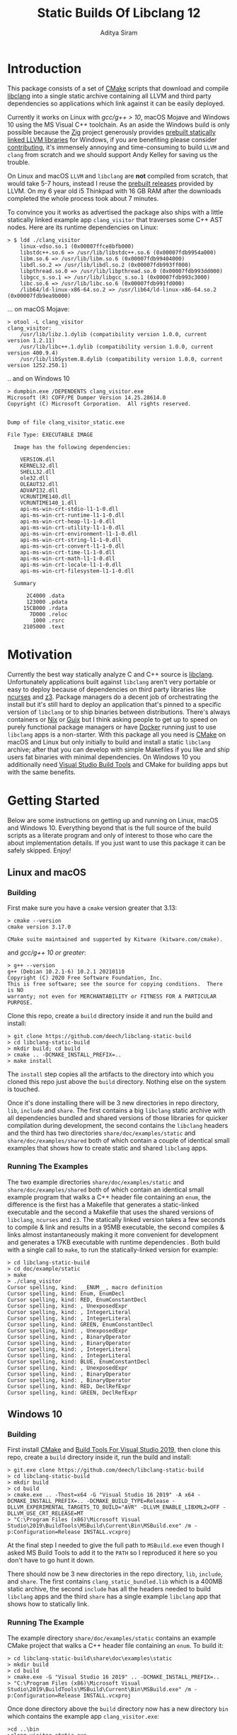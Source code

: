 #+TITLE: Static Builds Of Libclang 12
#+AUTHOR: Aditya Siram
#+OPTIONS: ^:nil ;; let an underscore be an underscore, disable sub-superscripting
#+OPTIONS: timestamp:nil

* Introduction
This package consists of a set of [[https://cmake.org][CMake]] scripts that download and compile
[[https://clang.llvm.org/docs/Tooling.html][libclang]] into a single static archive containing all LLVM and third
party dependencies so applications which link against it can be easily deployed.

Currently it works on Linux with [[*Issues with GCC < 10 on Linux][gcc/g++ > 10]], macOS Mojave and Windows 10 using
the MS Visual C++ toolchain. As an aside the Windows build is only possible
because the [[https://ziglang.org/][Zig]] project generously provides [[https://github.com/ziglang/zig/wiki/Building-Zig-on-Windows][prebuilt statically linked LLVM
libraries]] for Windows, if you are benefiting please consider [[https://github.com/sponsors/andrewrk][contributing]], it's
immensely annoying and time-consuming to build ~LLVM~ and ~clang~ from scratch
and we should support Andy Kelley for saving us the trouble.

On Linux and macOS ~LLVM~ and ~libclang~ are *not* compiled from scratch, that
would take 5-7 hours, instead I reuse the [[https://releases.llvm.org/download.html][prebuilt releases]] provided by LLVM. On
my 6 year old i5 Thinkpad with 16 GB RAM after the downloads completed the whole
process took about 7 minutes.

To convince you it works as advertised the package also ships with a little
statically linked example app ~clang_visitor~ that traverses some C++ AST nodes.
Here are its runtime dependencies on Linux:
#+BEGIN_EXAMPLE
> $ ldd ./clang_visitor
	linux-vdso.so.1 (0x00007ffce8bfb000)
	libstdc++.so.6 => /usr/lib/libstdc++.so.6 (0x00007fdb9954a000)
	libm.so.6 => /usr/lib/libm.so.6 (0x00007fdb99404000)
	libdl.so.2 => /usr/lib/libdl.so.2 (0x00007fdb993ff000)
	libpthread.so.0 => /usr/lib/libpthread.so.0 (0x00007fdb993dd000)
	libgcc_s.so.1 => /usr/lib/libgcc_s.so.1 (0x00007fdb993c3000)
	libc.so.6 => /usr/lib/libc.so.6 (0x00007fdb991fd000)
	/lib64/ld-linux-x86-64.so.2 => /usr/lib64/ld-linux-x86-64.so.2 (0x00007fdb9ea9b000)
#+END_EXAMPLE
... on macOS Mojave:
#+BEGIN_EXAMPLE
> otool -L clang_visitor
clang_visitor:
	/usr/lib/libz.1.dylib (compatibility version 1.0.0, current version 1.2.11)
	/usr/lib/libc++.1.dylib (compatibility version 1.0.0, current version 400.9.4)
	/usr/lib/libSystem.B.dylib (compatibility version 1.0.0, current version 1252.250.1)
#+END_EXAMPLE
.. and on Windows 10
#+BEGIN_EXAMPLE
> dumpbin.exe /DEPENDENTS clang_visitor.exe
Microsoft (R) COFF/PE Dumper Version 14.25.28614.0
Copyright (C) Microsoft Corporation.  All rights reserved.


Dump of file clang_visitor_static.exe

File Type: EXECUTABLE IMAGE

  Image has the following dependencies:

    VERSION.dll
    KERNEL32.dll
    SHELL32.dll
    ole32.dll
    OLEAUT32.dll
    ADVAPI32.dll
    VCRUNTIME140.dll
    VCRUNTIME140_1.dll
    api-ms-win-crt-stdio-l1-1-0.dll
    api-ms-win-crt-runtime-l1-1-0.dll
    api-ms-win-crt-heap-l1-1-0.dll
    api-ms-win-crt-utility-l1-1-0.dll
    api-ms-win-crt-environment-l1-1-0.dll
    api-ms-win-crt-string-l1-1-0.dll
    api-ms-win-crt-convert-l1-1-0.dll
    api-ms-win-crt-time-l1-1-0.dll
    api-ms-win-crt-math-l1-1-0.dll
    api-ms-win-crt-locale-l1-1-0.dll
    api-ms-win-crt-filesystem-l1-1-0.dll

  Summary

      2C4000 .data
      123000 .pdata
     15CB000 .rdata
       7D000 .reloc
        1000 .rsrc
     2105000 .text
#+END_EXAMPLE

* Motivation
Currently the best way statically analyze C and C++ source is [[https://clang.llvm.org/docs/Tooling.html][libclang]].
Unfortunately applications built against ~libclang~ aren't very portable or easy
to deploy because of dependencies on third party libraries like [[https://invisible-island.net/ncurses/][ncurses]] and [[https://github.com/Z3Prover/z3][z3]].
Package managers do a decent job of orchestrating the install but it's still
hard to deploy an application that's pinned to a specific version of ~libclang~
or to ship binaries between distributions. There's always containers or [[https://nixos.org/nix/][Nix]] or
[[https://guix.gnu.org/][Guix]] but I think asking people to get up to speed on purely functional
package managers or have [[https://www.docker.com/][Docker]] running just to use ~libclang~ apps is a
non-starter. With this package all you need is [[https://cmake.org][CMake]] on macOS and Linux but only
initially to build and install a static ~libclang~ archive; after that you can
develop with simple Makefiles if you like and ship users fat binaries with
minimal dependencies. On Windows 10 you additionally need [[https://visualstudio.microsoft.com/downloads/#build-tools-for-visual-studio-2019][Visual Studio Build
Tools]] and CMake for building apps but with the same benefits.
* Getting Started
Below are some instructions on getting up and running on Linux, macOS and
Windows 10. Everything beyond that is the full source of the build scripts as a
literate program and only of interest to those who care the about implementation
details. If you just want to use this package it can be safely skipped. Enjoy!
** Linux and macOS
*** Building
First make sure you have a ~cmake~ version greater that 3.13:
#+BEGIN_EXAMPLE
> cmake --version
cmake version 3.17.0

CMake suite maintained and supported by Kitware (kitware.com/cmake).
#+END_EXAMPLE

and [[*Issues with GCC < 10 on Linux][gcc/g++ 10 or greater]]:
#+begin_example
> g++ --version
g++ (Debian 10.2.1-6) 10.2.1 20210110
Copyright (C) 2020 Free Software Foundation, Inc.
This is free software; see the source for copying conditions.  There is NO
warranty; not even for MERCHANTABILITY or FITNESS FOR A PARTICULAR PURPOSE.
#+end_example

Clone this repo, create a ~build~ directory inside it and run the build and install:
#+BEGIN_EXAMPLE
> git clone https://github.com/deech/libclang-static-build
> cd libclang-static-build
> mkdir build; cd build
> cmake .. -DCMAKE_INSTALL_PREFIX=..
> make install
#+END_EXAMPLE
The ~install~ step copies all the artifacts to the directory into which you
cloned this repo just above the ~build~ directory. Nothing else on the system is
touched.

Once it's done installing there will be 3 new directories in repo directory,
~lib~, ~include~ and ~share~. The first contains a big ~libclang~ static archive
with all dependencies bundled and shared versions of those libraries for quicker
compilation during development, the second contains the ~libclang~ headers and
the third has two directories ~share/doc/examples/static~ and
~share/doc/examples/shared~ both of which contain a couple of identical small
examples that shows how to create static and shared ~libclang~ apps.
*** Running The Examples
The two example directories ~share/doc/examples/static~ and
~share/doc/examples/shared~ both of which contain an identical small example
program that walks a C++ header file containing an ~enum~, the difference is the
first has a Makefile that generates a static-linked executable and the second a
Makefile that uses the shared versions of ~libclang~, ~ncurses~ and ~z3~. The
statically linked version takes a few seconds to compile & link and results in a
95MB executable, the second compiles & links almost instantaneously making it
more convenient for development and generates a 17KB executable with runtime
dependencies . Both build with a single call to ~make~, to run the
statically-linked version for example:
#+BEGIN_EXAMPLE
> cd libclang-static-build
> cd doc/example/static
> make
> ./clang_visitor
Cursor spelling, kind: __ENUM__, macro definition
Cursor spelling, kind: Enum, EnumDecl
Cursor spelling, kind: RED, EnumConstantDecl
Cursor spelling, kind: , UnexposedExpr
Cursor spelling, kind: , IntegerLiteral
Cursor spelling, kind: , IntegerLiteral
Cursor spelling, kind: GREEN, EnumConstantDecl
Cursor spelling, kind: , UnexposedExpr
Cursor spelling, kind: , BinaryOperator
Cursor spelling, kind: , BinaryOperator
Cursor spelling, kind: , IntegerLiteral
Cursor spelling, kind: , IntegerLiteral
Cursor spelling, kind: BLUE, EnumConstantDecl
Cursor spelling, kind: , UnexposedExpr
Cursor spelling, kind: , BinaryOperator
Cursor spelling, kind: , BinaryOperator
Cursor spelling, kind: RED, DeclRefExpr
Cursor spelling, kind: GREEN, DeclRefExpr
#+END_EXAMPLE
** Windows 10
*** Building
First install [[https://cmake.org/download/][CMake]] and [[https://visualstudio.microsoft.com/downloads/#build-tools-for-visual-studio-2019][Build Tools For Visual Studio 2019]], then clone this
repo, create a ~build~ directory inside it, run the build and install:
#+begin_example
> git.exe clone https://github.com/deech/libclang-static-build
> cd libclang-static-build
> mkdir build
> cd build
> cmake.exe .. -Thost=x64 -G "Visual Studio 16 2019" -A x64 -DCMAKE_INSTALL_PREFIX=.. -DCMAKE_BUILD_TYPE=Release -DLLVM_EXPERIMENTAL_TARGETS_TO_BUILD="AVR" -DLLVM_ENABLE_LIBXML2=OFF -DLLVM_USE_CRT_RELEASE=MT
> "C:\Program Files (x86)\Microsoft Visual Studio\2019\BuildTools\MSBuild\Current\Bin\MSBuild.exe" /m -p:Configuration=Release INSTALL.vcxproj
#+end_example
At the final step I needed to give the full path to ~MSBuild.exe~ even though I
asked MS Build Tools to add it to the ~PATH~ so I reproduced it here so you
don't have to go hunt it down.

There should now be 3 new directories in the repo directory, ~lib~, ~include~,
and ~share~. The first contains ~clang_static_bundled.lib~ which is a 400MB
static archive, the second ~include~ has all the headers needed to build
~libclang~ apps and the third ~share~ has a single example ~libclang~ app that
shows how to statically link.
*** Running The Example
The example directory ~share/doc/examples/static~ contains an example
CMake project that walks a C++ header file containing an ~enum~. To build it:
#+begin_example
> cd libclang-static-build\share\doc\examples\static
> mkdir build
> cd build
> cmake.exe -G "Visual Studio 16 2019" .. -DCMAKE_INSTALL_PREFIX=..
> "C:\Program Files (x86)\Microsoft Visual Studio\2019\BuildTools\MSBuild\Current\Bin\MSBuild.exe" /m -p:Configuration=Release INSTALL.vcxproj
#+end_example
Once done directory above the ~build~ directory now has a new directory ~bin~
which contains the example app ~clang_visitor.exe~:
#+begin_example
>cd ..\bin
>clang_visitor_static.exe
Cursor spelling, kind: __ENUM__, macro definition
Cursor spelling, kind: Enum, EnumDecl
Cursor spelling, kind: RED, EnumConstantDecl
Cursor spelling, kind: , IntegerLiteral
Cursor spelling, kind: GREEN, EnumConstantDecl
Cursor spelling, kind: , BinaryOperator
Cursor spelling, kind: , IntegerLiteral
Cursor spelling, kind: , IntegerLiteral
Cursor spelling, kind: BLUE, EnumConstantDecl
Cursor spelling, kind: , BinaryOperator
Cursor spelling, kind: RED, DeclRefExpr
Cursor spelling, kind: GREEN, DeclRefExpr
#+end_example
* Implementation
The overall idea is to download a ~libclang~ release that comes with pre-built
LLVM static archives for the current platform, download the ~clang~ sources
themselves and rebuild only the ~libclang~ piece. Then create a single fat
static archive that references the just built static ~libclang~ all prebuilt
LLVM static libraries. This cuts overall build time from hours to about 7
minutes.

On Linux and macOS the build also downloads [[https://invisible-island.net/ncurses/announce.html][ncurses]] and [[https://github.com/Z3Prover/z3][z3]] because they are
dependencies of ~libclang~. ~z3~ releases prebuilt static archives for the major
platforms but ~ncurses~ does not so I have to build it in place. Fortunately
it's just a the standard ~configure; make; make install~ dance and doesn't have
dependencies of its own. They are folded into the archive.

On Windows 10 the situation is actually a little nicer because, as mentioned
[[Introduction][above]], [[https://ziglang.org/][the Zig project]] provides [[https://github.com/ziglang/zig/wiki/Building-Zig-on-Windows][prebuilt LLVM archives]] with no dependency on
~z3~ so the build goes quite a bit faster. Do [[https://github.com/sponsors/andrewrk][support Zig]] if you can.

And finally there's a little example app that gets generated and installed as
well; on Linux and macOS it's a standard Make project and a CMake project on
Windows.
** Preamble
#+BEGIN_SRC cmake :tangle CMakeLists.txt
cmake_minimum_required(VERSION 3.13)
project(libclang-static-build)
list(APPEND CMAKE_MODULE_PATH "${CMAKE_CURRENT_SOURCE_DIR}/cmake/modules")
set(LIBCLANG_EXAMPLES "${CMAKE_CURRENT_SOURCE_DIR}/cmake/examples")
if(NOT (MSVC OR APPLE OR UNIX))
  message(FATAL_ERROR "This build currenly works only with macOS, Microsoft Visual Studio and Linux.")
endif()
if(APPLE OR UNIX)
  find_program(CMAKE_LIBTOOL libtool)
  if(NOT CMAKE_LIBTOOL)
    message(FATAL_ERROR "'libtool' is necessary for building static archives")
  endif()
  include(LinuxMacosBuild)
else()
  include(MSVCBuild)
endif()
#+END_SRC
** Linux and macOS
*** Clang and NCurses Download URLs
"Reproducibility" is achieved by hard-coding the URLs from which to get the
dependencies, I'm sure there's more principled ways but this works ok for now.
#+BEGIN_SRC cmake :tangle cmake/modules/LinuxMacosBuild.cmake
if(APPLE)
  set(LIBCLANG_PREBUILT_URL https://github.com/llvm/llvm-project/releases/download/llvmorg-12.0.0/clang+llvm-12.0.0-x86_64-apple-darwin.tar.xz)
else()
  set(LIBCLANG_PREBUILT_URL https://github.com/llvm/llvm-project/releases/download/llvmorg-12.0.0/clang+llvm-12.0.0-x86_64-linux-gnu-ubuntu-20.04.tar.xz)
endif()
set(CLANG_SOURCES_URL https://github.com/llvm/llvm-project/releases/download/llvmorg-12.0.0/clang-12.0.0.src.tar.xz)
set(NCURSES_SOURCES_URL https://ftp.gnu.org/pub/gnu/ncurses/ncurses-6.2.tar.gz)
if(APPLE)
  set(Z3_PREBUILT_URL https://github.com/Z3Prover/z3/releases/download/z3-4.8.7/z3-4.8.7-x64-osx-10.14.6.zip)
else()
  set(Z3_PREBUILT_URL https://github.com/Z3Prover/z3/releases/download/z3-4.8.7/z3-4.8.7-x64-ubuntu-16.04.zip)
endif()
#+END_SRC
*** Download Libclang, NCurses and Z3
Now I download and unpack all the dependencies at *build* *time*. The pre-built ~libclang~
also comes with useful CMake functions which we need to build the static ~libclang~.
#+BEGIN_SRC cmake :tangle cmake/modules/LinuxMacosBuild.cmake
include(Download)
message(STATUS "Downloading ncurses sources, prebuilt z3 & prebuilt libclang with sources; this is ~500MB, please be patient, 'libclang_prebuilt' will take several minutes ...")
set(NCURSES_SOURCE_DIR)
download(ncurses_sources ${NCURSES_SOURCES_URL} NCURSES_DOWNLOAD_DIR)
set(LIBCLANG_SOURCES_DIR)
download(clang_sources ${CLANG_SOURCES_URL} LIBCLANG_SOURCES_DIR)
set(Z3_PREBUILT_DIR)
download(z3_prebuilt ${Z3_PREBUILT_URL} Z3_PREBUILT_DIR)
set(LIBCLANG_PREBUILT_DIR)
download(libclang_prebuilt ${LIBCLANG_PREBUILT_URL} LIBCLANG_PREBUILT_DIR)
#+END_SRC
*** Configure NCurses as an external project
~ncurses~ does not provide prebuilt static archives so it is built in place. The
build recipe is stolen from Arch scripts.
#+BEGIN_SRC cmake :tangle cmake/modules/LinuxMacosBuild.cmake
include(ExternalProject)
ExternalProject_Add(ncurses
  SOURCE_DIR ${NCURSES_DOWNLOAD_DIR}
  CONFIGURE_COMMAND <SOURCE_DIR>/configure --enable-rpath --prefix=${CMAKE_INSTALL_PREFIX} --with-shared --with-static --with-normal --without-debug --without-ada --enable-widec --disable-pc-files --with-cxx-binding --without-cxx-shared --with-abi-version=5
  BUILD_COMMAND make
  INSTALL_COMMAND ""
  )
#+END_SRC
*** Setup CMake Paths And Includes
The first two lines are why I used CMake for this project in the first place,
they contain useful functions and macros that take care of the nitty gritty C++
compiler and inclusion flags that allow building ~libclang~ from source, without
them this project would have been impossible.
#+BEGIN_SRC cmake :tangle cmake/modules/LinuxMacosBuild.cmake
list(APPEND CMAKE_MODULE_PATH "${LIBCLANG_PREBUILT_DIR}/lib/cmake/clang")
list(APPEND CMAKE_MODULE_PATH "${LIBCLANG_PREBUILT_DIR}/lib/cmake/llvm")
list(APPEND CMAKE_MODULE_PATH "${LIBCLANG_SOURCES_DIR}/cmake/modules")
include(LibClangBuild)
include(HandleLLVMOptions)
include(AddLLVM)
include(AddClang)
include(GatherArchives)
#+END_SRC
*** Build A Static Libclang
~macOS~ needs to be told to use C++14:
#+BEGIN_SRC cmake :tangle cmake/modules/LinuxMacosBuild.cmake
set(CMAKE_CXX_STANDARD 14)
set(CMAKE_CXX_STANDARD_REQUIRED ON)
set(CMAKE_CXX_FLAGS "${CMAKE_CXX_FLAGS} -fno-rtti")
#+END_SRC

~get_libclang_sources_and_headers~ populates the last three arguments with
_absolute_ paths to headers, ~libclang~ sources and the included LLVM archives.
#+BEGIN_SRC cmake :tangle cmake/modules/LinuxMacosBuild.cmake
get_libclang_sources_and_headers(
  ${LIBCLANG_SOURCES_DIR}
  ${LIBCLANG_PREBUILT_DIR}
  LIBCLANG_SOURCES
  LIBCLANG_ADDITIONAL_HEADERS
  LIBCLANG_PREBUILT_LIBS
  )
#+END_SRC

#+BEGIN_SRC cmake :tangle cmake/modules/LinuxMacosBuild.cmake
include_directories(${LIBCLANG_PREBUILT_DIR}/include)

ExternalProject_Get_Property(ncurses BINARY_DIR)
set(NCURSES_BINARY_DIR ${BINARY_DIR})
set(NCURSES_SHARED_LIB)
if(APPLE)
  set(NCURSES_SHARED_LIB ${NCURSES_BINARY_DIR}/lib/libncursesw.dylib ${NCURSES_BINARY_DIR}/lib/libncursesw.5.dylib)
else()
  set(NCURSES_SHARED_LIB ${NCURSES_BINARY_DIR}/lib/libncursesw.so ${NCURSES_BINARY_DIR}/lib/libncursesw.so.5 ${NCURSES_BINARY_DIR}/lib/libncursesw.so.5.9)
endif()
unset(BINARY_DIR)

if(APPLE)
  set(Z3_SHARED_LIB ${Z3_PREBUILT_DIR}/bin/libz3.dylib)
else()
  set(Z3_SHARED_LIB ${Z3_PREBUILT_DIR}/bin/libz3.so)
endif()
#+END_SRC

~add_clang_library~ is a ~libclang~ provided CMake function that does all the
hard work of generating Makefiles to build a ~clang~ and LLVM based library or
executable. It's used twice, once to generate a static archive and once more for
a shared library. I'm building it twice because building with both ~SHARED~ and
~STATIC~ seems to produce objects compiled with ~-fPIC~ so linking the shared
library fails. I'm probably doing something wrong but I'll get to it later, this
works for now.
#+BEGIN_SRC cmake :tangle cmake/modules/LinuxMacosBuild.cmake
add_clang_library(libclang
  SHARED
  OUTPUT_NAME clang
  ${LIBCLANG_SOURCES}
  ADDITIONAL_HEADERS ${LIBCLANG_ADDITIONAL_HEADERS}
  LINK_LIBS
  ${LIBCLANG_PREBUILT_LIBS} ${NCURSES_SHARED_LIB} dl pthread z
  LINK_COMPONENTS ${LLVM_TARGETS_TO_BUILD}
  DEPENDS ncurses
  )

add_clang_library(libclang_static
  STATIC
  OUTPUT_NAME clang_static
  ${LIBCLANG_SOURCES}
  ADDITIONAL_HEADERS ${LIBCLANG_ADDITIONAL_HEADERS}
  DEPENDS ncurses
  )

set_target_properties(libclang PROPERTIES VERSION 12)
#+END_SRC

Pretty much copy-pasta'ed from the CMake build scripts that come with ~clang~
sources probably doesn't do much.
#+BEGIN_SRC cmake :tangle cmake/modules/LinuxMacosBuild.cmake
if(APPLE)
  set(LIBCLANG_LINK_FLAGS " -Wl,-compatibility_version -Wl,1")
  set_property(TARGET libclang APPEND_STRING PROPERTY
               LINK_FLAGS ${LIBCLANG_LINK_FLAGS})
else()
  set_target_properties(libclang
    PROPERTIES
    DEFINE_SYMBOL _CINDEX_LIB_)
endif()
#+END_SRC

On MacOS ~libtool~ is used to create a bundled static archive that nests all the
other libraries but on Linux we make a thin archive, a static archive which
contains only references to other static archives by first gathering all the
needed archives in one directory and then calling ~ar~ with the ~T~ (for thin)
argument with those archives. They are copied to a directory because thin
archives are sensitive to the relative paths of the archives they reference so
they need to be same relative location as would be in their final install
location which in this case is in the same directory.
#+BEGIN_SRC cmake :tangle cmake/modules/LinuxMacosBuild.cmake
if(APPLE)
  add_custom_target(
    libclang_bundled ALL
    COMMAND ${CMAKE_LIBTOOL} -static -o libclang_bundled.a
              ${CMAKE_CURRENT_BINARY_DIR}/libclang_static.a
              ${LIBCLANG_PREBUILT_LIBS}
              ${NCURSES_BINARY_DIR}/lib/libncursesw.a
              ${Z3_PREBUILT_DIR}/bin/libz3.a
    DEPENDS ncurses libclang libclang_static
  )
else()
  gatherArchives(
    ALL_ARCHIVES_DIRECTORY
    ALL_ARCHIVE_NAMES
    ALL_ARCHIVE_PATHS
    ${CMAKE_CURRENT_BINARY_DIR}/libclang_static.a
    ${LIBCLANG_PREBUILT_LIBS}
    ${NCURSES_BINARY_DIR}/lib/libncursesw.a
    ${Z3_PREBUILT_DIR}/bin/libz3.a
  )
  add_custom_target(
    gather_archives ALL
    COMMAND ${CMAKE_COMMAND} -E make_directory ${ALL_ARCHIVES_DIRECTORY}
    COMMAND ${CMAKE_COMMAND} -E copy
      ${CMAKE_CURRENT_BINARY_DIR}/libclang_static.a
      ${LIBCLANG_PREBUILT_LIBS}
      ${NCURSES_BINARY_DIR}/lib/libncursesw.a
      ${Z3_PREBUILT_DIR}/bin/libz3.a
      ${ALL_ARCHIVES_DIRECTORY}
    DEPENDS ncurses libclang libclang_static
  )
  add_custom_target(
    libclang_bundled ALL
    COMMAND ${CMAKE_AR} crsT libclang_bundled.a ${ALL_ARCHIVE_NAMES}
    WORKING_DIRECTORY ${ALL_ARCHIVES_DIRECTORY}
    DEPENDS gather_archives
  )
endif()
#+END_SRC

All the archives and dependencies have now been built and bundled so now we can
generate the example app. The values of all the ~MAKEFILE_BLAH_...~ variables
are spliced into the [[Static Makefile][Static Makefile]] and [[Shared Makefile][Shared Makefile]] in place of
~@MAKEFILE_BLAH_...@~.

That ~CMAKE_OSX_SYSROOT~ thing is simply so ~libclang~ headers can find the
~time.h~ on macOS. I'm really not sure why it isn't in the standard location.
#+BEGIN_SRC cmake :tangle cmake/modules/LinuxMacosBuild.cmake
set(MAKEFILE_LIBCLANG_INCLUDE ${CMAKE_INSTALL_PREFIX}/include)
if(APPLE)
  set(MAKEFILE_LIBCLANG_INCLUDE "${MAKEFILE_LIBCLANG_INCLUDE} -I${CMAKE_OSX_SYSROOT}/usr/include")
endif()
set(MAKEFILE_LIBCLANG_LIBDIR ${CMAKE_INSTALL_PREFIX}/lib)

file(MAKE_DIRECTORY ${CMAKE_CURRENT_BINARY_DIR}/examples/static)
configure_file(${LIBCLANG_EXAMPLES}/Makefile_static.in ${CMAKE_CURRENT_BINARY_DIR}/examples/static/Makefile)
if(APPLE)
  configure_file(${LIBCLANG_EXAMPLES}/Makefile_shared_macos.in ${CMAKE_CURRENT_BINARY_DIR}/examples/shared/Makefile)
else()
  configure_file(${LIBCLANG_EXAMPLES}/Makefile_shared.in ${CMAKE_CURRENT_BINARY_DIR}/examples/shared/Makefile)
endif()

file(COPY ${LIBCLANG_EXAMPLES}/clang_visitor.c DESTINATION ${CMAKE_CURRENT_BINARY_DIR}/examples/static)
file(COPY ${LIBCLANG_EXAMPLES}/sample.H DESTINATION ${CMAKE_CURRENT_BINARY_DIR}/examples/static)
file(COPY ${LIBCLANG_EXAMPLES}/clang_visitor.c DESTINATION ${CMAKE_CURRENT_BINARY_DIR}/examples/shared)
file(COPY ${LIBCLANG_EXAMPLES}/sample.H DESTINATION ${CMAKE_CURRENT_BINARY_DIR}/examples/shared)
#+END_SRC

Now install everything and we're done!
#+BEGIN_SRC cmake :tangle cmake/modules/LinuxMacosBuild.cmake
if(APPLE)
  set(LIBCLANG_INSTALL_LIBS
    ${CMAKE_CURRENT_BINARY_DIR}/libclang_bundled.a
    ${Z3_PREBUILT_DIR}/bin/libz3.a
    ${Z3_SHARED_LIB}
    ${NCURSES_BINARY_DIR}/lib/libncursesw.a
    ${NCURSES_SHARED_LIB}
  )
else()
  set(LIBCLANG_INSTALL_LIBS
    ${ALL_ARCHIVES_DIRECTORY}/libclang_bundled.a
    ${ALL_ARCHIVE_PATHS}
    ${Z3_SHARED_LIB}
    ${NCURSES_SHARED_LIB}
  )
endif()

install(PROGRAMS ${LIBCLANG_INSTALL_LIBS} DESTINATION lib)
install(DIRECTORY ${LIBCLANG_PREBUILT_DIR}/include/clang-c DESTINATION include)
install(DIRECTORY ${CMAKE_CURRENT_BINARY_DIR}/examples DESTINATION share/doc)
#+END_SRC
** Windows
#+BEGIN_SRC cmake :tangle cmake/modules/MSVCBuild.cmake
set(LIBCLANG_PREBUILT_URL https://ziglang.org/deps/llvm+clang+lld-12.0.0-x86_64-windows-msvc-release-mt.tar.xz)
set(CLANG_SOURCES_URL https://github.com/llvm/llvm-project/releases/download/llvmorg-12.0.0/clang-12.0.0.src.tar.xz)

include(Download)
message(STATUS "Downloading prebuilt libclang with sources; this is ~500MB, please be patient, 'libclang_prebuilt' will take several minutes ...")
download(clang_sources ${CLANG_SOURCES_URL} LIBCLANG_SOURCES_DIR)
download(libclang_prebuilt ${LIBCLANG_PREBUILT_URL} LIBCLANG_PREBUILT_DIR)

list(APPEND CMAKE_MODULE_PATH "${LIBCLANG_PREBUILT_DIR}/lib/cmake/clang")
list(APPEND CMAKE_MODULE_PATH "${LIBCLANG_PREBUILT_DIR}/lib/cmake/llvm")
list(APPEND CMAKE_MODULE_PATH "${LIBCLANG_SOURCES_DIR}/cmake/modules")

set(CMAKE_CXX_STANDARD 14)
set(CMAKE_CXX_STANDARD_REQUIRED ON)
include(LibClangBuild)
include(HandleLLVMOptions)
include(AddLLVM)
include(AddClang)

get_libclang_sources_and_headers(
  ${LIBCLANG_SOURCES_DIR}
  ${LIBCLANG_PREBUILT_DIR}
  LIBCLANG_SOURCES
  LIBCLANG_ADDITIONAL_HEADERS
  LIBCLANG_PREBUILT_LIBS
  )
include_directories(${LIBCLANG_PREBUILT_DIR}/include)
add_clang_library(libclang
  SHARED
  STATIC
  OUTPUT_NAME clang
  ${LIBCLANG_SOURCES}
  LINK_LIBS ${LIBCLANG_PREBUILT_LIBS} Version
  ADDITIONAL_HEADERS ${LIBCLANG_ADDITIONAL_HEADERS}
  )

set_target_properties(libclang PROPERTIES VERSION 12)
#+END_SRC

This bit is important, without it every object file spews a [[https://docs.microsoft.com/en-us/cpp/error-messages/compiler-warnings/compiler-warning-level-1-c4273?view=vs-2019][inconsistent DLL
linkage warning]]. More importantly for reasons I don't understand, I have to do
this as opposed to how the LLVM project does it: ~set_target_properties(libclang PROPERTIES DEFINE_SYMBOL _CINDEX_LIB_)~

#+BEGIN_SRC cmake :tangle cmake/modules/MSVCBuild.cmake
target_compile_definitions(obj.libclang PUBLIC "_CINDEX_LIB_")
#+END_SRC

Also on Windows the ~clang_static.lib~ produced by the above process seems
hell-bent on delegating to ~libclang.dll~ so trying to bundle it with the rest
of the archives doesn't work. We end up with a 400MB static library that needs
~libclang.dll~ at runtime. I guess that's a common idiom on Windows but the
opposite of what I want so I have to bundle with the intermediate static archive
~obj.libclang.lib~ and that seems to work.
#+BEGIN_SRC cmake :tangle cmake/modules/MSVCBuild.cmake
find_program(lib_tool lib)
if(NOT lib_tool)
  get_filename_component(CXX_COMPILER_DIRECTORY "${CMAKE_CXX_COMPILER}" PATH)
  set(lib_tool "${CXX_COMPILER_DIRECTORY}/lib.exe")
endif()
set(AR_COMMAND ${lib_tool} /NOLOGO /OUT:${CMAKE_CURRENT_BINARY_DIR}/clang_static_bundled.lib "${CMAKE_CURRENT_BINARY_DIR}/obj.libclang.dir/Release/obj.libclang.lib" ${LIBCLANG_PREBUILT_LIBS})
#+END_SRC

#+BEGIN_SRC cmake :tangle cmake/modules/MSVCBuild.cmake
add_custom_target(libclang_static_bundled ALL
  COMMAND ${AR_COMMAND}
  DEPENDS libclang
  BYPRODUCTS ${CMAKE_CURRENT_BINARY_DIR}/clang_static_bundled.lib
  )

set(LIBCLANG_INSTALL_LIBS ${CMAKE_CURRENT_BINARY_DIR}/clang_static_bundled.lib)
set(CMAKE_MSVC_LIB_DIR ${CMAKE_INSTALL_PREFIX}/lib)
set(CMAKE_MSVC_INCLUDE_DIR ${CMAKE_INSTALL_PREFIX}/include)
configure_file(${LIBCLANG_EXAMPLES}/CMakeLists.MSVC.in ${CMAKE_CURRENT_BINARY_DIR}/examples/static/CMakeLists.txt)
file(COPY ${LIBCLANG_EXAMPLES}/sample.H DESTINATION ${CMAKE_CURRENT_BINARY_DIR}/examples/static/bin)
file(COPY ${LIBCLANG_EXAMPLES}/clang_visitor.c DESTINATION ${CMAKE_CURRENT_BINARY_DIR}/examples/static)
file(COPY ${LIBCLANG_EXAMPLES}/README.txt DESTINATION ${CMAKE_CURRENT_BINARY_DIR}/examples/static)

install(PROGRAMS ${LIBCLANG_INSTALL_LIBS} DESTINATION lib)
install(DIRECTORY ${LIBCLANG_PREBUILT_DIR}/include/clang-c DESTINATION include)
install(DIRECTORY ${CMAKE_CURRENT_BINARY_DIR}/examples DESTINATION share/doc)
#+END_SRC
** Other Helper Modules
*** Build Time Downloads (Download.cmake)
#+BEGIN_SRC cmake :tangle cmake/modules/Download.cmake
include(FetchContent)
function (download name url source_dir)
  FetchContent_Declare(${name} URL ${url})
  if(NOT ${name}_POPULATED)
    message(STATUS "* Downloading ${name} from ${url}")
    FetchContent_Populate(${name})
  endif()
  set(${source_dir} ${${name}_SOURCE_DIR} PARENT_SCOPE)
endfunction()
#+END_SRC
*** Libclang sources, headers and static libs (LibClangBuild.cmake)
These are the LLVM dependencies needed to build ~libclang~, most have been copied wholesale from the ~CMakeLists.txt~ provided with the project.
#+BEGIN_SRC cmake :tangle cmake/modules/LibClangBuild.cmake
set(LIBCLANG_SOURCE_PATH tools/libclang)
set(LIBCLANG_INCLUDE_PATH include/clang-c)
set(LIBCLANG_SOURCE_FILES
  ARCMigrate.cpp
  BuildSystem.cpp
  CIndex.cpp
  CIndexCXX.cpp
  CIndexCodeCompletion.cpp
  CIndexDiagnostic.cpp
  CIndexHigh.cpp
  CIndexInclusionStack.cpp
  CIndexUSRs.cpp
  CIndexer.cpp
  CXComment.cpp
  CXCursor.cpp
  CXIndexDataConsumer.cpp
  CXCompilationDatabase.cpp
  CXLoadedDiagnostic.cpp
  CXSourceLocation.cpp
  CXStoredDiagnostic.cpp
  CXString.cpp
  CXType.cpp
  Indexing.cpp
  FatalErrorHandler.cpp
)
set(LIBCLANG_ADDITIONAL_HEADER_FILES
  CIndexDiagnostic.h
  CIndexer.h
  CXCursor.h
  CXLoadedDiagnostic.h
  CXSourceLocation.h
  CXString.h
  CXTranslationUnit.h
  CXType.h
  Index_Internal.h
)
set(LIBCLANG_INDEX_H Index.h)
#+END_SRC

But this list took some experimentation, apparently we need all these libraries
and in this approximate order for a ~libclang~ app to statically link correctly,
I have no idea why I just tried stuff until it worked.
#+BEGIN_SRC cmake :tangle cmake/modules/LibClangBuild.cmake
set(LIBCLANG_LINK_LIBS
  clangAST
  clangBasic
  clangDriver
  clangFrontend
  clangIndex
  clangLex
  clangSema
  clangSerialization
  clangTooling
  clangARCMigrate
  LLVMAArch64CodeGen
  LLVMAArch64AsmParser
  LLVMAArch64Desc
  LLVMAArch64Disassembler
  LLVMAArch64Info
  LLVMAArch64Utils
  LLVMAMDGPUCodeGen
  LLVMAMDGPUAsmParser
  LLVMAMDGPUDesc
  LLVMAMDGPUDisassembler
  LLVMAMDGPUInfo
  LLVMAMDGPUUtils
  LLVMARMCodeGen
  LLVMARMAsmParser
  LLVMARMDesc
  LLVMARMDisassembler
  LLVMARMInfo
  LLVMARMUtils
  LLVMBPFCodeGen
  LLVMBPFAsmParser
  LLVMBPFDesc
  LLVMBPFDisassembler
  LLVMBPFInfo
  LLVMHexagonCodeGen
  LLVMHexagonAsmParser
  LLVMHexagonDesc
  LLVMHexagonDisassembler
  LLVMHexagonInfo
  LLVMLanaiCodeGen
  LLVMLanaiAsmParser
  LLVMLanaiDesc
  LLVMLanaiDisassembler
  LLVMLanaiInfo
  LLVMMipsCodeGen
  LLVMMipsAsmParser
  LLVMMipsDesc
  LLVMMipsDisassembler
  LLVMMipsInfo
  LLVMMSP430CodeGen
  LLVMMSP430AsmParser
  LLVMMSP430Desc
  LLVMMSP430Disassembler
  LLVMMSP430Info
  LLVMNVPTXCodeGen
  LLVMNVPTXDesc
  LLVMNVPTXInfo
  LLVMPowerPCCodeGen
  LLVMPowerPCAsmParser
  LLVMPowerPCDesc
  LLVMPowerPCDisassembler
  LLVMPowerPCInfo
  LLVMRISCVCodeGen
  LLVMRISCVAsmParser
  LLVMRISCVDesc
  LLVMRISCVDisassembler
  LLVMRISCVInfo
  LLVMSparcCodeGen
  LLVMSparcAsmParser
  LLVMSparcDesc
  LLVMSparcDisassembler
  LLVMSparcInfo
  LLVMSystemZCodeGen
  LLVMSystemZAsmParser
  LLVMSystemZDesc
  LLVMSystemZDisassembler
  LLVMSystemZInfo
  LLVMWebAssemblyCodeGen
  LLVMWebAssemblyAsmParser
  LLVMWebAssemblyDesc
  LLVMWebAssemblyDisassembler
  LLVMWebAssemblyInfo
  LLVMX86CodeGen
  LLVMX86AsmParser
  LLVMX86Desc
  LLVMX86Disassembler
  LLVMX86Info
  LLVMXCoreCodeGen
  LLVMXCoreDesc
  LLVMXCoreDisassembler
  LLVMXCoreInfo
  LLVMCore
  LLVMSupport
  clangFormat
  clangToolingInclusions
  clangToolingCore
  clangFrontend
  clangDriver
  LLVMOption
  clangParse
  clangSerialization
  clangSema
  clangEdit
  clangRewrite
  clangAnalysis
  clangASTMatchers
  clangAST
  clangLex
  clangBasic
  LLVMAArch64Desc
  LLVMAArch64Info
  LLVMAArch64Utils
  LLVMMIRParser
  LLVMAMDGPUDesc
  LLVMAMDGPUInfo
  LLVMAMDGPUUtils
  LLVMARMDesc
  LLVMARMInfo
  LLVMARMUtils
  LLVMHexagonDesc
  LLVMHexagonInfo
  LLVMLanaiDesc
  LLVMLanaiInfo
  LLVMipo
  LLVMVectorize
  LLVMIRReader
  LLVMAsmParser
  LLVMInstrumentation
  LLVMLinker
  LLVMSystemZDesc
  LLVMSystemZInfo
  LLVMWebAssemblyDesc
  LLVMWebAssemblyInfo
  LLVMGlobalISel
  LLVMAsmPrinter
  LLVMDebugInfoDWARF
  LLVMSelectionDAG
  LLVMCodeGen
  LLVMScalarOpts
  LLVMAggressiveInstCombine
  LLVMInstCombine
  LLVMBitWriter
  LLVMTransformUtils
  LLVMTarget
  LLVMAnalysis
  LLVMProfileData
  LLVMTextAPI
  LLVMObject
  LLVMBitReader
  LLVMCore
  LLVMRemarks
  LLVMBitstreamReader
  LLVMMCParser
  LLVMMCDisassembler
  LLVMMC
  LLVMBinaryFormat
  LLVMDebugInfoCodeView
  LLVMDebugInfoMSF
  LLVMSupport
  LLVMCFGuard
  LLVMFrontendOpenMP
  LLVMDemangle
  LLVMAVRCodeGen
  LLVMAVRAsmParser
  LLVMAVRDisassembler
  LLVMAVRDesc
  LLVMAVRInfo
  LLVMPasses
  LLVMCoroutines
  LLVMSupport
  LLVMObjCARCOpts
  LLVMHelloNew
  )
#+END_SRC
*** Add absolute path to sources and headers (LibClangBuild.cmake)
#+BEGIN_SRC cmake :tangle cmake/modules/LibClangBuild.cmake
function(get_libclang_sources_and_headers clang_source_path clang_prebuilt_path result_sources result_headers result_required_libs)
  list(TRANSFORM LIBCLANG_SOURCE_FILES PREPEND ${clang_source_path}/${LIBCLANG_SOURCE_PATH}/ OUTPUT_VARIABLE RES)
  set(${result_sources} ${RES} PARENT_SCOPE)
  unset(RES)
  list(TRANSFORM LIBCLANG_ADDITIONAL_HEADER_FILES PREPEND ${clang_source_path}/${LIBCLANG_SOURCE_PATH}/ OUTPUT_VARIABLE RES)
  list(TRANSFORM LIBCLANG_INDEX_H PREPEND ${clang_source_path}/${LIBCLANG_INCLUDE_PATH}/ OUTPUT_VARIABLE RES1)
  list(APPEND RES ${RES1})
  set(${result_headers} ${RES} PARENT_SCOPE)
  unset(RES)
  if(MSVC)
    list(TRANSFORM LIBCLANG_LINK_LIBS PREPEND ${clang_prebuilt_path}/lib/ OUTPUT_VARIABLE RES)
    list(TRANSFORM RES APPEND .lib OUTPUT_VARIABLE RES)
  else()
    list(TRANSFORM LIBCLANG_LINK_LIBS PREPEND ${clang_prebuilt_path}/lib/lib OUTPUT_VARIABLE RES)
    list(TRANSFORM RES APPEND .a OUTPUT_VARIABLE RES)
  endif()
  set(${result_required_libs} ${RES} PARENT_SCOPE)
  unset(RES)
endfunction()
#+END_SRC
*** Gather Names Of Static Archives And Common Directory
#+begin_src cmake :tangle cmake/modules/GatherArchives.cmake
function (gatherArchives all_archives_directory all_archive_names all_archive_paths)
  set(ALL_ARCHIVES_DIRECTORY_LOCAL ${CMAKE_CURRENT_BINARY_DIR}/_all_archives)
  foreach(archive_path ${ARGN})
    get_filename_component(archive_name ${archive_path} NAME)
    list(APPEND ARCHIVE_NAMES_LOCAL ${archive_name})
    list(APPEND ARCHIVE_PATHS_LOCAL ${ALL_ARCHIVES_DIRECTORY_LOCAL}/${archive_name})
  endforeach()
  set(${all_archives_directory} ${ALL_ARCHIVES_DIRECTORY_LOCAL} PARENT_SCOPE)
  set(${all_archive_names} ${ARCHIVE_NAMES_LOCAL} PARENT_SCOPE)
  set(${all_archive_paths} ${ARCHIVE_PATHS_LOCAL} PARENT_SCOPE)
endfunction()
#+end_src
** Examples
*** Static Makefile
#+BEGIN_SRC makefile :tangle cmake/examples/Makefile_static.in
CC=@CMAKE_C_COMPILER@
CFLAGS=-I@MAKEFILE_LIBCLANG_INCLUDE@
LIBS=-L@MAKEFILE_LIBCLANG_LIBDIR@ -lclang_bundled -lstdc++ -lm -ldl -lpthread -lz
OBJ=clang_visitor.o

%.o: %.c
	$(CC) -c -o $@ $< $(CFLAGS)

clang_visitor: $(OBJ)
	$(CC) -o $@ $^ $(CFLAGS) $(LIBS)

.PHONY: clean

clean:
	rm *.o clang_visitor
#+END_SRC
*** Shared Makefile
#+BEGIN_SRC makefile :tangle cmake/examples/Makefile_shared.in
CC=@CMAKE_C_COMPILER@
CFLAGS=-I@MAKEFILE_LIBCLANG_INCLUDE@
LIBS=-L@MAKEFILE_LIBCLANG_LIBDIR@ -lclang -lstdc++ -lm -ldl -lpthread -Wl,-rpath=@MAKEFILE_LIBCLANG_LIBDIR@
OBJ=clang_visitor.o

%.o: %.c
	$(CC) -c -o $@ $< $(CFLAGS)

clang_visitor: $(OBJ)
	$(CC) -o $@ $^ $(CFLAGS) $(LIBS)

.PHONY: clean

clean:
	rm *.o clang_visitor
#+END_SRC
*** Shared Makefile MacOS
#+BEGIN_SRC makefile :tangle cmake/examples/Makefile_shared_macos.in
CC=@CMAKE_C_COMPILER@
CFLAGS=-I@MAKEFILE_LIBCLANG_INCLUDE@
LIBDIR=@MAKEFILE_LIBCLANG_LIBDIR@
LIBS=-lclang -lz3 -lstdc++ -ldl -lpthread
OBJ=clang_visitor.o

%.o: %.c
	$(CC) -c -o $@ $< $(CFLAGS)

clang_visitor: $(OBJ)
	$(CC) -o $@ $^ $(CFLAGS) -L$(LIBDIR) $(LIBS); \
	install_name_tool -change libz3.dylib $(LIBDIR)/libz3.dylib $@; \
	install_name_tool -add_rpath $(LIBDIR) $@;
.PHONY: clean

clean:
	rm *.o clang_visitor
#+END_SRC
*** CMakeLists MSVC
#+BEGIN_SRC cmake :tangle cmake/examples/CMakeLists.MSVC.in
cmake_minimum_required(VERSION 3.13)
project(clang_visitor)
add_library(LibclangStatic SHARED IMPORTED)
set_property(TARGET LibclangStatic PROPERTY IMPORTED_LOCATION "@CMAKE_MSVC_LIB_DIR@/clang_static_bundled.lib")
set_property(TARGET LibclangStatic PROPERTY IMPORTED_IMPLIB "@CMAKE_MSVC_LIB_DIR@/clang_static_bundled.lib")
include_directories("@CMAKE_MSVC_INCLUDE_DIR@")
add_executable(clang_visitor clang_visitor.c)
target_link_libraries(clang_visitor LibclangStatic Version)
target_compile_definitions(clang_visitor PUBLIC -D_CINDEX_LIB_)
target_link_options(clang_visitor PUBLIC /NODEFAULTLIB:libcmt.lib)
install(TARGETS clang_visitor)
#+END_SRC
*** Windows README
#+BEGIN_SRC text :tangle cmake/examples/README.txt
To build this project:
> mkdir build
> cd build
> "C:\Program Files\CMake\bin\cmake.exe" -G "Visual Studio 16 2019" .. -DCMAKE_INSTALL_PREFIX=..
> "C:\Program Files (x86)\Microsoft Visual Studio\2019\BuildTools\MSBuild\Current\Bin\MSBuild.exe" /m -p:Configuration=Release INSTALL.vcxproj

To run:
> cd ..\bin
> clang_visitor.exe
#+END_SRC
*** Sample C++ File
#+BEGIN_SRC c :tangle cmake/examples/sample.H
#ifndef __ENUM__
#define __ENUM__

enum Enum
{
  RED = 10,
  GREEN = 10 << 2,
  BLUE = RED + GREEN
};


#endif // __ENUM__
#+END_SRC
*** Example Visitor
#+BEGIN_SRC c :tangle cmake/examples/clang_visitor.c
#include <clang-c/Index.h>
#include <clang-c/CXString.h>
#include <stdio.h>
#include <stdlib.h>

enum CXChildVisitResult visitor(CXCursor cursor, CXCursor parent, CXClientData data) {
    CXSourceLocation location = clang_getCursorLocation( cursor );
    if(!clang_Location_isFromMainFile(location))
        return CXChildVisit_Continue;
    CXString cxspelling = clang_getCursorSpelling(cursor);
    const char* spelling = clang_getCString(cxspelling);
    CXString cxkind = clang_getCursorKindSpelling(clang_getCursorKind(cursor));
    const char* kind = clang_getCString(cxkind);
    printf("Cursor spelling, kind: %s, %s\n", spelling, kind);
    clang_disposeString(cxspelling);
    clang_disposeString(cxkind);
    return CXChildVisit_Recurse;
}

int main(int argc, char** argv) {
    CXIndex idx = clang_createIndex(1,1);
    CXTranslationUnit tu = clang_createTranslationUnitFromSourceFile(idx, "sample.H", 0, 0, 0, 0);
    clang_visitChildren(clang_getTranslationUnitCursor(tu), visitor, 0);
    return 0;
}
#+END_SRC
* Issues with GCC < 10 on Linux
  When building if you get linker errors that look like:
  #+begin_example
  undefined reference to `std::_Sp_make_shared_tag::_S_eq(std::type_info const&)
  #+end_example
  that means you have a gcc/g++ version less than 10 and need to upgrade. I ran
  into this issue with Debian Buster which is still on 8.3.0 and moving to
  Bullseye worked.

  If upgrading isn't possible the [[https://github.com/deech/libclang-static-build/commit/f3e41db2f59e3ca850883b621ffc550736258ff1][libclang 10 static build]] will work
  with older versions.
 
